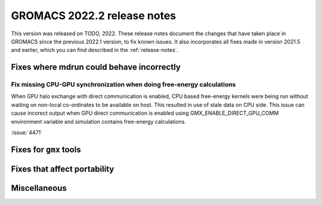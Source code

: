 GROMACS 2022.2 release notes
----------------------------

This version was released on TODO, 2022. These release notes
document the changes that have taken place in GROMACS since the
previous 2022.1 version, to fix known issues. It also incorporates all
fixes made in version 2021.5 and earlier, which you can find described
in the :ref:`release-notes`.

.. Note to developers!
   Please use """"""" to underline the individual entries for fixed issues in the subfolders,
   otherwise the formatting on the webpage is messed up.
   Also, please use the syntax :issue:`number` to reference issues on GitLab, without the
   a space between the colon and number!

Fixes where mdrun could behave incorrectly
^^^^^^^^^^^^^^^^^^^^^^^^^^^^^^^^^^^^^^^^^^^^^^^^

Fix missing CPU-GPU synchronization when doing free-energy calculations
"""""""""""""""""""""""""""""""""""""""""""""""""""""""""""""""""""""""

When GPU halo exchange with direct communication is enabled, CPU based 
free-energy kernels were being run without waiting on non-local co-ordinates 
to be available on host. This resulted in use of stale data on CPU side. 
This issue can cause incorect output when GPU direct communication is enabled 
using GMX_ENABLE_DIRECT_GPU_COMM environment variable and simulation contains 
free-energy calculations.

:issue:`4471`

Fixes for ``gmx`` tools
^^^^^^^^^^^^^^^^^^^^^^^

Fixes that affect portability
^^^^^^^^^^^^^^^^^^^^^^^^^^^^^

Miscellaneous
^^^^^^^^^^^^^


